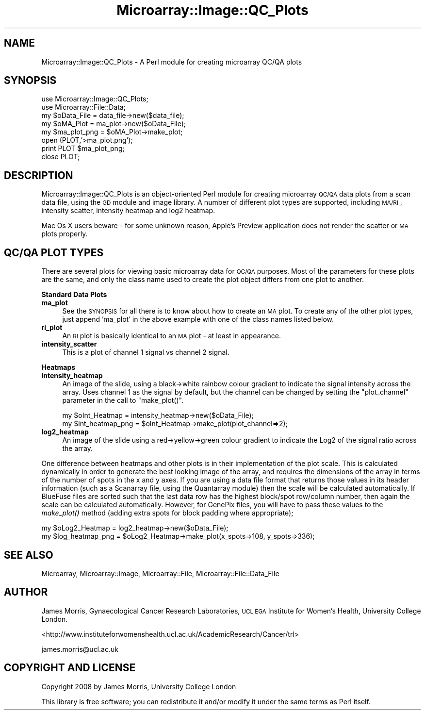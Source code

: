 .\" Automatically generated by Pod::Man 2.12 (Pod::Simple 3.05)
.\"
.\" Standard preamble:
.\" ========================================================================
.de Sh \" Subsection heading
.br
.if t .Sp
.ne 5
.PP
\fB\\$1\fR
.PP
..
.de Sp \" Vertical space (when we can't use .PP)
.if t .sp .5v
.if n .sp
..
.de Vb \" Begin verbatim text
.ft CW
.nf
.ne \\$1
..
.de Ve \" End verbatim text
.ft R
.fi
..
.\" Set up some character translations and predefined strings.  \*(-- will
.\" give an unbreakable dash, \*(PI will give pi, \*(L" will give a left
.\" double quote, and \*(R" will give a right double quote.  \*(C+ will
.\" give a nicer C++.  Capital omega is used to do unbreakable dashes and
.\" therefore won't be available.  \*(C` and \*(C' expand to `' in nroff,
.\" nothing in troff, for use with C<>.
.tr \(*W-
.ds C+ C\v'-.1v'\h'-1p'\s-2+\h'-1p'+\s0\v'.1v'\h'-1p'
.ie n \{\
.    ds -- \(*W-
.    ds PI pi
.    if (\n(.H=4u)&(1m=24u) .ds -- \(*W\h'-12u'\(*W\h'-12u'-\" diablo 10 pitch
.    if (\n(.H=4u)&(1m=20u) .ds -- \(*W\h'-12u'\(*W\h'-8u'-\"  diablo 12 pitch
.    ds L" ""
.    ds R" ""
.    ds C` ""
.    ds C' ""
'br\}
.el\{\
.    ds -- \|\(em\|
.    ds PI \(*p
.    ds L" ``
.    ds R" ''
'br\}
.\"
.\" If the F register is turned on, we'll generate index entries on stderr for
.\" titles (.TH), headers (.SH), subsections (.Sh), items (.Ip), and index
.\" entries marked with X<> in POD.  Of course, you'll have to process the
.\" output yourself in some meaningful fashion.
.if \nF \{\
.    de IX
.    tm Index:\\$1\t\\n%\t"\\$2"
..
.    nr % 0
.    rr F
.\}
.\"
.\" Accent mark definitions (@(#)ms.acc 1.5 88/02/08 SMI; from UCB 4.2).
.\" Fear.  Run.  Save yourself.  No user-serviceable parts.
.    \" fudge factors for nroff and troff
.if n \{\
.    ds #H 0
.    ds #V .8m
.    ds #F .3m
.    ds #[ \f1
.    ds #] \fP
.\}
.if t \{\
.    ds #H ((1u-(\\\\n(.fu%2u))*.13m)
.    ds #V .6m
.    ds #F 0
.    ds #[ \&
.    ds #] \&
.\}
.    \" simple accents for nroff and troff
.if n \{\
.    ds ' \&
.    ds ` \&
.    ds ^ \&
.    ds , \&
.    ds ~ ~
.    ds /
.\}
.if t \{\
.    ds ' \\k:\h'-(\\n(.wu*8/10-\*(#H)'\'\h"|\\n:u"
.    ds ` \\k:\h'-(\\n(.wu*8/10-\*(#H)'\`\h'|\\n:u'
.    ds ^ \\k:\h'-(\\n(.wu*10/11-\*(#H)'^\h'|\\n:u'
.    ds , \\k:\h'-(\\n(.wu*8/10)',\h'|\\n:u'
.    ds ~ \\k:\h'-(\\n(.wu-\*(#H-.1m)'~\h'|\\n:u'
.    ds / \\k:\h'-(\\n(.wu*8/10-\*(#H)'\z\(sl\h'|\\n:u'
.\}
.    \" troff and (daisy-wheel) nroff accents
.ds : \\k:\h'-(\\n(.wu*8/10-\*(#H+.1m+\*(#F)'\v'-\*(#V'\z.\h'.2m+\*(#F'.\h'|\\n:u'\v'\*(#V'
.ds 8 \h'\*(#H'\(*b\h'-\*(#H'
.ds o \\k:\h'-(\\n(.wu+\w'\(de'u-\*(#H)/2u'\v'-.3n'\*(#[\z\(de\v'.3n'\h'|\\n:u'\*(#]
.ds d- \h'\*(#H'\(pd\h'-\w'~'u'\v'-.25m'\f2\(hy\fP\v'.25m'\h'-\*(#H'
.ds D- D\\k:\h'-\w'D'u'\v'-.11m'\z\(hy\v'.11m'\h'|\\n:u'
.ds th \*(#[\v'.3m'\s+1I\s-1\v'-.3m'\h'-(\w'I'u*2/3)'\s-1o\s+1\*(#]
.ds Th \*(#[\s+2I\s-2\h'-\w'I'u*3/5'\v'-.3m'o\v'.3m'\*(#]
.ds ae a\h'-(\w'a'u*4/10)'e
.ds Ae A\h'-(\w'A'u*4/10)'E
.    \" corrections for vroff
.if v .ds ~ \\k:\h'-(\\n(.wu*9/10-\*(#H)'\s-2\u~\d\s+2\h'|\\n:u'
.if v .ds ^ \\k:\h'-(\\n(.wu*10/11-\*(#H)'\v'-.4m'^\v'.4m'\h'|\\n:u'
.    \" for low resolution devices (crt and lpr)
.if \n(.H>23 .if \n(.V>19 \
\{\
.    ds : e
.    ds 8 ss
.    ds o a
.    ds d- d\h'-1'\(ga
.    ds D- D\h'-1'\(hy
.    ds th \o'bp'
.    ds Th \o'LP'
.    ds ae ae
.    ds Ae AE
.\}
.rm #[ #] #H #V #F C
.\" ========================================================================
.\"
.IX Title "Microarray::Image::QC_Plots 3"
.TH Microarray::Image::QC_Plots 3 "2008-08-05" "perl v5.8.8" "User Contributed Perl Documentation"
.\" For nroff, turn off justification.  Always turn off hyphenation; it makes
.\" way too many mistakes in technical documents.
.if n .ad l
.nh
.SH "NAME"
Microarray::Image::QC_Plots \- A Perl module for creating microarray QC/QA plots
.SH "SYNOPSIS"
.IX Header "SYNOPSIS"
.Vb 2
\&        use Microarray::Image::QC_Plots;
\&        use Microarray::File::Data;
\&
\&        my $oData_File = data_file\->new($data_file);
\&        my $oMA_Plot = ma_plot\->new($oData_File);
\&        my $ma_plot_png = $oMA_Plot\->make_plot; 
\&
\&        open (PLOT,'>ma_plot.png');
\&        print PLOT $ma_plot_png;
\&        close PLOT;
.Ve
.SH "DESCRIPTION"
.IX Header "DESCRIPTION"
Microarray::Image::QC_Plots is an object-oriented Perl module for creating microarray \s-1QC/QA\s0 data plots from a scan data file, using the \s-1GD\s0 module and image library. A number of different plot types are supported, including \s-1MA/RI\s0, intensity scatter, intensity heatmap and log2 heatmap.
.PP
Mac Os X users beware \- for some unknown reason, Apple's Preview application does not render the scatter or \s-1MA\s0 plots properly.
.SH "QC/QA PLOT TYPES"
.IX Header "QC/QA PLOT TYPES"
There are several plots for viewing basic microarray data for \s-1QC/QA\s0 purposes. Most of the parameters for these plots are the same, and only the class name used to create the plot object differs from one plot to another.
.Sh "Standard Data Plots"
.IX Subsection "Standard Data Plots"
.IP "\fBma_plot\fR" 4
.IX Item "ma_plot"
See the \s-1SYNOPSIS\s0 for all there is to know about how to create an \s-1MA\s0 plot. To create any of the other plot types, just append \f(CW'ma_plot'\fR in the above example with one of the class names listed below.
.IP "\fBri_plot\fR" 4
.IX Item "ri_plot"
An \s-1RI\s0 plot is basically identical to an \s-1MA\s0 plot \- at least in appearance.
.IP "\fBintensity_scatter\fR" 4
.IX Item "intensity_scatter"
This is a plot of channel 1 signal vs channel 2 signal.
.Sh "Heatmaps"
.IX Subsection "Heatmaps"
.IP "\fBintensity_heatmap\fR" 4
.IX Item "intensity_heatmap"
An image of the slide, using a black\->white rainbow colour gradient to indicate the signal intensity across the array. Uses channel 1 as the signal by default, but the channel can be changed by setting the \f(CW\*(C`plot_channel\*(C'\fR parameter in the call to \f(CW\*(C`make_plot()\*(C'\fR.
.Sp
.Vb 2
\&        my $oInt_Heatmap = intensity_heatmap\->new($oData_File);
\&        my $int_heatmap_png = $oInt_Heatmap\->make_plot(plot_channel=>2);
.Ve
.IP "\fBlog2_heatmap\fR" 4
.IX Item "log2_heatmap"
An image of the slide using a red\->yellow\->green colour gradient to indicate the Log2 of the signal ratio across the array.
.PP
One difference between heatmaps and other plots is in their implementation of the plot scale. This is calculated dynamically in order to generate the best looking image of the array, and requires the dimensions of the array in terms of the number of spots in the x and y axes. If you are using a data file format that returns those values in its header information (such as a Scanarray file, using the Quantarray module) then the scale will be calculated automatically. If BlueFuse files are sorted such that the last data row has the highest block/spot row/column number, then again the scale can be calculated automatically. However, for GenePix files, you will have to pass these values to the \fImake_plot()\fR method (adding extra spots for block padding where appropriate);
.PP
.Vb 2
\&        my $oLog2_Heatmap = log2_heatmap\->new($oData_File);
\&        my $log_heatmap_png = $oLog2_Heatmap\->make_plot(x_spots=>108, y_spots=>336);
.Ve
.SH "SEE ALSO"
.IX Header "SEE ALSO"
Microarray, Microarray::Image, Microarray::File, Microarray::File::Data_File
.SH "AUTHOR"
.IX Header "AUTHOR"
James Morris, Gynaecological Cancer Research Laboratories, \s-1UCL\s0 \s-1EGA\s0 Institute for Women's Health, University College London.
.PP
<http://www.instituteforwomenshealth.ucl.ac.uk/AcademicResearch/Cancer/trl>
.PP
james.morris@ucl.ac.uk
.SH "COPYRIGHT AND LICENSE"
.IX Header "COPYRIGHT AND LICENSE"
Copyright 2008 by James Morris, University College London
.PP
This library is free software; you can redistribute it and/or modify
it under the same terms as Perl itself.
